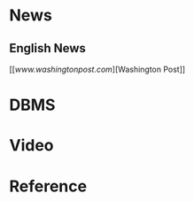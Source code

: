 * News

** English News

[[[[www.washingtonpost.com]]][Washington Post]]

* DBMS

* Video

* Reference
